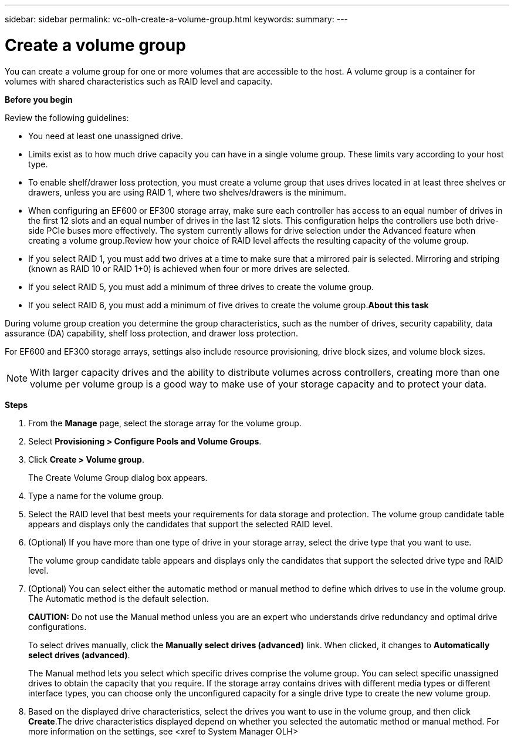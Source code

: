 ---
sidebar: sidebar
permalink: vc-olh-create-a-volume-group.html
keywords:
summary:
---

= Create a volume group
:hardbreaks:
:nofooter:
:icons: font
:linkattrs:
:imagesdir: ./media/

//
// This file was created with NDAC Version 2.0 (August 17, 2020)
//
// 2022-03-25 16:38:48.342150
//

[.lead]
You can create a volume group for one or more volumes that are accessible to the host. A volume group is a container for volumes with shared characteristics such as RAID level and capacity.

*Before you begin*

Review the following guidelines:

* You need at least one unassigned drive.
* Limits exist as to how much drive capacity you can have in a single volume group. These limits vary according to your host type.
* To enable shelf/drawer loss protection, you must create a volume group that uses drives located in at least three shelves or drawers, unless you are using RAID 1, where two shelves/drawers is the minimum.
* When configuring an EF600 or EF300 storage array, make sure each controller has access to an equal number of drives in the first 12 slots and an equal number of drives in the last 12 slots. This configuration helps the controllers use both drive-side PCIe buses more effectively. The system currently allows for drive selection under the Advanced feature when creating a volume group.Review how your choice of RAID level affects the resulting capacity of the volume group.

* If you select RAID 1, you must add two drives at a time to make sure that a mirrored pair is selected. Mirroring and striping (known as RAID 10 or RAID 1+0) is achieved when four or more drives are selected.
* If you select RAID 5, you must add a minimum of three drives to create the volume group.
* If you select RAID 6, you must add a minimum of five drives to create the volume group.*About this task*

During volume group creation you determine the group characteristics, such as the number of drives, security capability, data assurance (DA) capability, shelf loss protection, and drawer loss protection.

For EF600 and EF300 storage arrays, settings also include resource provisioning, drive block sizes, and volume block sizes.

[NOTE]
With larger capacity drives and the ability to distribute volumes across controllers, creating more than one volume per volume group is a good way to make use of your storage capacity and to protect your data.

*Steps*

. From the *Manage* page, select the storage array for the volume group.
. Select *Provisioning > Configure Pools and Volume Groups*.
. Click *Create > Volume group*.
+
The Create Volume Group dialog box appears.

. Type a name for the volume group.
. Select the RAID level that best meets your requirements for data storage and protection. The volume group candidate table appears and displays only the candidates that support the selected RAID level.
. (Optional) If you have more than one type of drive in your storage array, select the drive type that you want to use.
+
The volume group candidate table appears and displays only the candidates that support the selected drive type and RAID level.

. (Optional) You can select either the automatic method or manual method to define which drives to use in the volume group. The Automatic method is the default selection.
+
*CAUTION:* Do not use the Manual method unless you are an expert who understands drive redundancy and optimal drive configurations.
+
To select drives manually, click the *Manually select drives (advanced)* link. When clicked, it changes to *Automatically select drives (advanced)*.
+
The Manual method lets you select which specific drives comprise the volume group. You can select specific unassigned drives to obtain the capacity that you require. If the storage array contains drives with different media types or different interface types, you can choose only the unconfigured capacity for a single drive type to create the new volume group.

. Based on the displayed drive characteristics, select the drives you want to use in the volume group, and then click *Create*.The drive characteristics displayed depend on whether you selected the automatic method or manual method. For more information on the settings, see <xref to System Manager OLH>

